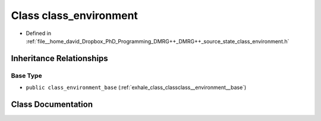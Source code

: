 .. _exhale_class_classclass__environment:

Class class_environment
=======================

- Defined in :ref:`file__home_david_Dropbox_PhD_Programming_DMRG++_DMRG++_source_state_class_environment.h`


Inheritance Relationships
-------------------------

Base Type
*********

- ``public class_environment_base`` (:ref:`exhale_class_classclass__environment__base`)


Class Documentation
-------------------


.. doxygenclass:: class_environment
   :members:
   :protected-members:
   :undoc-members: